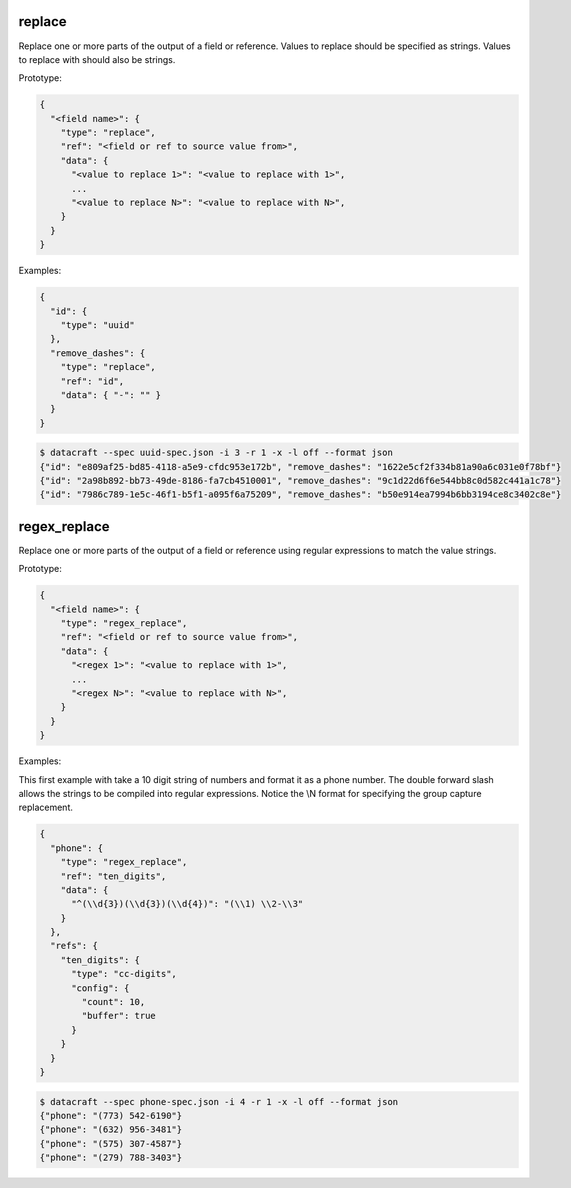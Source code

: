 replace
-------

Replace one or more parts of the output of a field or reference. Values to replace should be specified as strings.
Values to replace with should also be strings.

Prototype:

.. code-block:: python

    {
      "<field name>": {
        "type": "replace",
        "ref": "<field or ref to source value from>",
        "data": {
          "<value to replace 1>": "<value to replace with 1>",
          ...
          "<value to replace N>": "<value to replace with N>",
        }
      }
    }


Examples:

.. code-block:: json

    {
      "id": {
        "type": "uuid"
      },
      "remove_dashes": {
        "type": "replace",
        "ref": "id",
        "data": { "-": "" }
      }
    }

.. code-block:: text

    $ datacraft --spec uuid-spec.json -i 3 -r 1 -x -l off --format json
    {"id": "e809af25-bd85-4118-a5e9-cfdc953e172b", "remove_dashes": "1622e5cf2f334b81a90a6c031e0f78bf"}
    {"id": "2a98b892-bb73-49de-8186-fa7cb4510001", "remove_dashes": "9c1d22d6f6e544bb8c0d582c441a1c78"}
    {"id": "7986c789-1e5c-46f1-b5f1-a095f6a75209", "remove_dashes": "b50e914ea7994b6bb3194ce8c3402c8e"}


regex_replace
-------------

Replace one or more parts of the output of a field or reference using regular expressions to match the value strings.

Prototype:

.. code-block:: python

    {
      "<field name>": {
        "type": "regex_replace",
        "ref": "<field or ref to source value from>",
        "data": {
          "<regex 1>": "<value to replace with 1>",
          ...
          "<regex N>": "<value to replace with N>",
        }
      }
    }


Examples:

This first example with take a 10 digit string of numbers and format it as a phone number. The double forward slash
allows the strings to be compiled into regular expressions.  Notice the \\N format for specifying the group capture
replacement.

.. code-block:: json

    {
      "phone": {
        "type": "regex_replace",
        "ref": "ten_digits",
        "data": {
          "^(\\d{3})(\\d{3})(\\d{4})": "(\\1) \\2-\\3"
        }
      },
      "refs": {
        "ten_digits": {
          "type": "cc-digits",
          "config": {
            "count": 10,
            "buffer": true
          }
        }
      }
    }

.. code-block:: text

    $ datacraft --spec phone-spec.json -i 4 -r 1 -x -l off --format json
    {"phone": "(773) 542-6190"}
    {"phone": "(632) 956-3481"}
    {"phone": "(575) 307-4587"}
    {"phone": "(279) 788-3403"}
